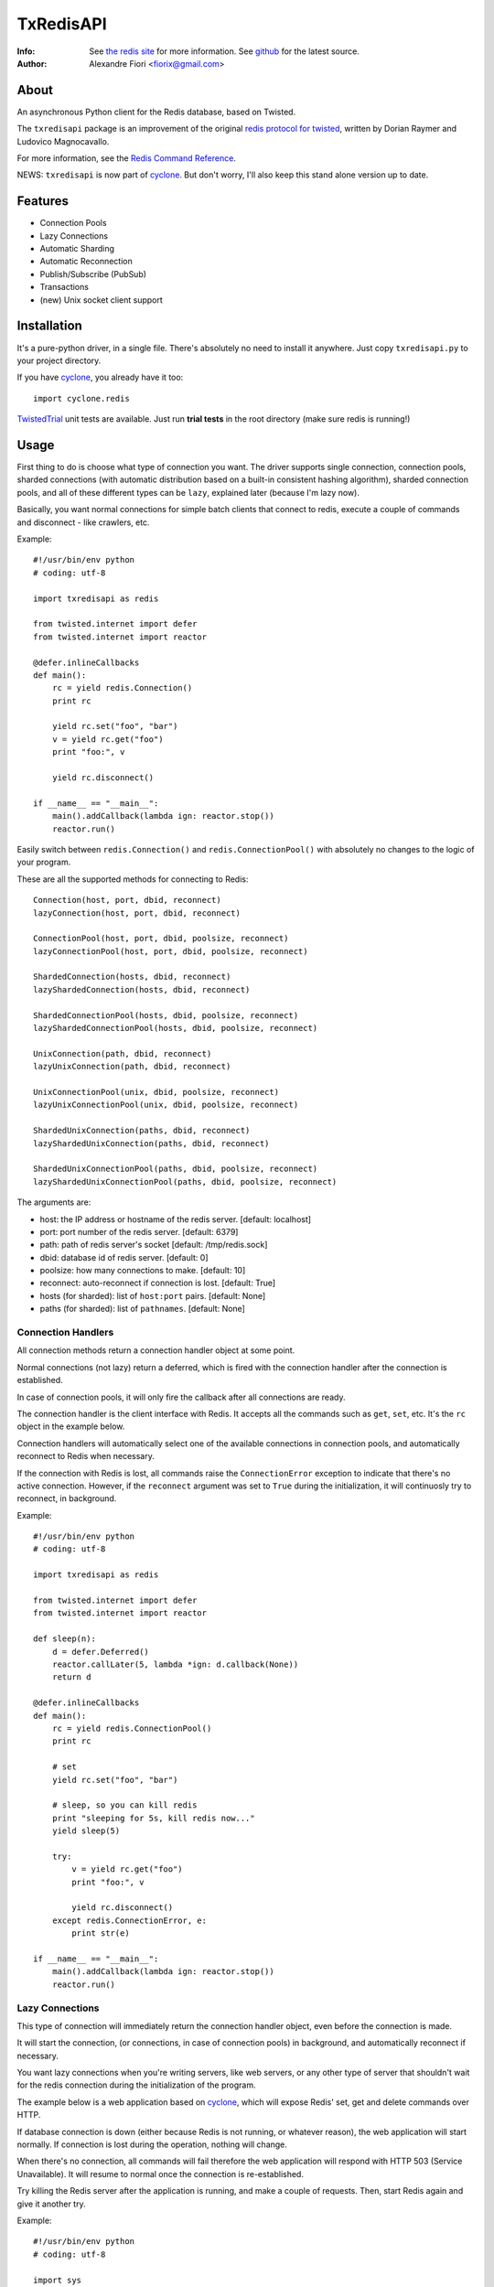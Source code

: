 ==========
TxRedisAPI
==========
:Info: See `the redis site <http://code.google.com/p/redis/>`_ for more information. See `github <http://github.com/fiorix/txredis/tree>`_ for the latest source.
:Author: Alexandre Fiori <fiorix@gmail.com>


About
=====
An asynchronous Python client for the Redis database, based on Twisted.

The ``txredisapi`` package is an improvement of the original `redis protocol
for twisted <http://pypi.python.org/pypi/txredis/>`_, written by Dorian Raymer and Ludovico Magnocavallo.

For more information, see the `Redis Command Reference <http://code.google.com/p/redis/wiki/CommandReference>`_.

NEWS: ``txredisapi`` is now part of `cyclone <http://github.com/fiorix/cyclone>`_. But don't worry, I'll also keep this stand alone version up to date.


Features
========
- Connection Pools
- Lazy Connections
- Automatic Sharding
- Automatic Reconnection
- Publish/Subscribe (PubSub)
- Transactions
- (new) Unix socket client support


Installation
============
It's a pure-python driver, in a single file. There's absolutely no need to
install it anywhere. Just copy ``txredisapi.py`` to your project directory.

If you have `cyclone <http://github.com/fiorix/cyclone>`_, you already have it too::

	import cyclone.redis


`TwistedTrial <http://twistedmatrix.com/trac/wiki/TwistedTrial>`_ unit tests
are available. Just run **trial tests** in the root directory (make sure redis is running!)


Usage
=====
First thing to do is choose what type of connection you want. The driver supports
single connection, connection pools, sharded connections (with automatic distribution
based on a built-in consistent hashing algorithm), sharded connection pools, and
all of these different types can be ``lazy``, explained later (because I'm lazy now).

Basically, you want normal connections for simple batch clients that connect
to redis, execute a couple of commands and disconnect - like crawlers, etc.

Example::

	#!/usr/bin/env python
	# coding: utf-8

	import txredisapi as redis

	from twisted.internet import defer
	from twisted.internet import reactor

	@defer.inlineCallbacks
	def main():
	    rc = yield redis.Connection()
	    print rc

	    yield rc.set("foo", "bar")
	    v = yield rc.get("foo")
	    print "foo:", v

	    yield rc.disconnect()

	if __name__ == "__main__":
	    main().addCallback(lambda ign: reactor.stop())
	    reactor.run()


Easily switch between ``redis.Connection()`` and ``redis.ConnectionPool()`` with
absolutely no changes to the logic of your program.

These are all the supported methods for connecting to Redis::

	Connection(host, port, dbid, reconnect)
	lazyConnection(host, port, dbid, reconnect)

	ConnectionPool(host, port, dbid, poolsize, reconnect)
	lazyConnectionPool(host, port, dbid, poolsize, reconnect)

	ShardedConnection(hosts, dbid, reconnect)
	lazyShardedConnection(hosts, dbid, reconnect)

	ShardedConnectionPool(hosts, dbid, poolsize, reconnect)
	lazyShardedConnectionPool(hosts, dbid, poolsize, reconnect)

	UnixConnection(path, dbid, reconnect)
	lazyUnixConnection(path, dbid, reconnect)

	UnixConnectionPool(unix, dbid, poolsize, reconnect)
	lazyUnixConnectionPool(unix, dbid, poolsize, reconnect)

	ShardedUnixConnection(paths, dbid, reconnect)
	lazyShardedUnixConnection(paths, dbid, reconnect)

	ShardedUnixConnectionPool(paths, dbid, poolsize, reconnect)
	lazyShardedUnixConnectionPool(paths, dbid, poolsize, reconnect)


The arguments are:

- host: the IP address or hostname of the redis server. [default: localhost]
- port: port number of the redis server. [default: 6379]
- path: path of redis server's socket [default: /tmp/redis.sock]
- dbid: database id of redis server. [default: 0]
- poolsize: how many connections to make. [default: 10]
- reconnect: auto-reconnect if connection is lost. [default: True]
- hosts (for sharded): list of ``host:port`` pairs. [default: None]
- paths (for sharded): list of ``pathnames``. [default: None]

Connection Handlers
-------------------
All connection methods return a connection handler object at some point.

Normal connections (not lazy) return a deferred, which is fired with the
connection handler after the connection is established.

In case of connection pools, it will only fire the callback after all connections
are ready.

The connection handler is the client interface with Redis. It accepts all the
commands such as ``get``, ``set``, etc. It's the ``rc`` object in the
example below.

Connection handlers will automatically select one of the available connections
in connection pools, and automatically reconnect to Redis when necessary.

If the connection with Redis is lost, all commands raise the ``ConnectionError``
exception to indicate that there's no active connection. However, if the
``reconnect`` argument was set to ``True`` during the initialization, it
will continuosly try to reconnect, in background.

Example::

	#!/usr/bin/env python
	# coding: utf-8

	import txredisapi as redis

	from twisted.internet import defer
	from twisted.internet import reactor

	def sleep(n):
	    d = defer.Deferred()
	    reactor.callLater(5, lambda *ign: d.callback(None))
	    return d

	@defer.inlineCallbacks
	def main():
	    rc = yield redis.ConnectionPool()
	    print rc

	    # set
	    yield rc.set("foo", "bar")

	    # sleep, so you can kill redis
	    print "sleeping for 5s, kill redis now..."
	    yield sleep(5)

	    try:
		v = yield rc.get("foo")
		print "foo:", v

		yield rc.disconnect()
	    except redis.ConnectionError, e:
		print str(e)

	if __name__ == "__main__":
	    main().addCallback(lambda ign: reactor.stop())
	    reactor.run()


Lazy Connections
----------------
This type of connection will immediately return the connection handler object,
even before the connection is made.

It will start the connection, (or connections, in case of connection pools) in
background, and automatically reconnect if necessary.

You want lazy connections when you're writing servers, like web servers, or
any other type of server that shouldn't wait for the redis connection during
the initialization of the program.

The example below is a web application based on `cyclone <http://github.com/fiorix/cyclone>`_,
which will expose Redis' set, get and delete commands over HTTP.

If database connection is down (either because Redis is not running, or whatever
reason), the web application will start normally. If connection is lost during
the operation, nothing will change.

When there's no connection, all commands will fail therefore the web application
will respond with HTTP 503 (Service Unavailable). It will resume to normal once
the connection is re-established.

Try killing the Redis server after the application is running, and make a couple
of requests. Then, start Redis again and give it another try.

Example::

	#!/usr/bin/env python
	# coding: utf-8

	import sys

	import cyclone.web
	import cyclone.redis
	from twisted.internet import defer
	from twisted.internet import reactor
	from twisted.python import log

	class Application(cyclone.web.Application):
	    def __init__(self):
		handlers = [
		    (r"/text/(.+)", TextHandler),
		]

		RedisMixin.setup()
		cyclone.web.Application.__init__(self, handlers, debug=True)


	class RedisMixin(object):
	    redis_conn = None

	    @classmethod
	    def setup(self):
		RedisMixin.redis_conn = cyclone.redis.lazyConnectionPool()


	# Provide GET, SET and DELETE redis operations via HTTP
	class TextHandler(cyclone.web.RequestHandler, RedisMixin):
	    @defer.inlineCallbacks
	    def get(self, key):
		try:
		    value = yield self.redis_conn.get(key)
		except Exception, e:
		    log.msg("Redis failed to get('%s'): %s" % (key, str(e)))
		    raise cyclone.web.HTTPError(503)

		self.set_header("Content-Type", "text/plain")
		self.write("%s=%s\r\n" % (key, value))

	    @defer.inlineCallbacks
	    def post(self, key):
		value = self.get_argument("value")
		try:
		    yield self.redis_conn.set(key, value)
		except Exception, e:
		    log.msg("Redis failed to set('%s', '%s'): %s" % (key, value, str(e)))
		    raise cyclone.web.HTTPError(503)

		self.set_header("Content-Type", "text/plain")
		self.write("%s=%s\r\n" % (key, value))

	    @defer.inlineCallbacks
	    def delete(self, key):
		try:
		    n = yield self.redis_conn.delete(key)
		except Exception, e:
		    log.msg("Redis failed to del('%s'): %s" % (key, str(e)))
		    raise cyclone.web.HTTPError(503)

		self.set_header("Content-Type", "text/plain")
		self.write("DEL %s=%d\r\n" % (key, n))


	def main():
	    log.startLogging(sys.stdout)
	    reactor.listenTCP(8888, Application(), interface="127.0.0.1")
	    reactor.run()

	if __name__ == "__main__":
	    main()


This is the server running in one terminal::

	$ ./helloworld.py
	2012-02-17 15:40:25-0500 [-] Log opened.
	2012-02-17 15:40:25-0500 [-] Starting factory <redis.Factory instance at 0x1012f0560>
	2012-02-17 15:40:25-0500 [-] __main__.Application starting on 8888
	2012-02-17 15:40:25-0500 [-] Starting factory <__main__.Application instance at 0x100f42290>
	2012-02-17 15:40:53-0500 [RedisProtocol,client] 200 POST /text/foo (127.0.0.1) 1.20ms
	2012-02-17 15:41:01-0500 [RedisProtocol,client] 200 GET /text/foo (127.0.0.1) 0.97ms
	2012-02-17 15:41:09-0500 [RedisProtocol,client] 200 DELETE /text/foo (127.0.0.1) 0.65ms
	(here I killed redis-server)
	2012-02-17 15:48:48-0500 [HTTPConnection,0,127.0.0.1] Redis failed to get('foo'): Not connected
	2012-02-17 15:48:48-0500 [HTTPConnection,0,127.0.0.1] 503 GET /text/foo (127.0.0.1) 2.99ms


And these are the requests, from ``curl`` in another terminal.

Set::

	$ curl -D - -d "value=bar" http://localhost:8888/text/foo
	HTTP/1.1 200 OK
	Content-Length: 9
	Content-Type: text/plain

	foo=bar

Get::

	$ curl -D - http://localhost:8888/text/foo
	HTTP/1.1 200 OK
	Content-Length: 9
	Etag: "b63729aa7fa0e438eed735880951dcc21d733676"
	Content-Type: text/plain

	foo=bar

Delete::

	$ curl -D - -X DELETE http://localhost:8888/text/foo
	HTTP/1.1 200 OK
	Content-Length: 11
	Content-Type: text/plain

	DEL foo=1

After I killed Redis::

	$ curl -D - http://localhost:8888/text/foo
	HTTP/1.1 503 Service Unavailable
	Content-Length: 89
	Content-Type: text/html; charset=UTF-8

	<html><title>503: Service Unavailable</title>
	<body>503: Service Unavailable</body></html>


Sharded Connections
-------------------
They can be normal, or lazy connections. They can be sharded connection pools.
Not all commands are supported on sharded connections.

If the command you're trying to run is not supported on sharded connections,
the connection handler will raise the ``NotImplementedError`` exception.

Simple example with automatic sharding of keys between two Redis servers::

	#!/usr/bin/env python
	# coding: utf-8

	import txredisapi as redis

	from twisted.internet import defer
	from twisted.internet import reactor

	@defer.inlineCallbacks
	def main():
	    rc = yield redis.ShardedConnection(["localhost:6379", "localhost:6380"])
	    print rc
	    print "Supported methods on sharded connections:", rc.ShardedMethods

	    keys = []
	    for x in xrange(100):
		key = "foo%02d" % x
		yield rc.set(key, "bar%02d" % x)
		keys.append(key)

	    # yey! mget is supported!
	    response = yield rc.mget(keys)
	    for val in response:
		print val

	    yield rc.disconnect()

	if __name__ == "__main__":
	    main().addCallback(lambda ign: reactor.stop())
	    reactor.run()


Transactions
------------
For obvious reasons, transactions are NOT supported on sharded connections.
But they work pretty good on normal or lazy connections, and connection pools.

NOTE: Redis uses the following methods for transactions:

- MULTI: start the transaction
- EXEC: commit the transaction
- DISCARD: you got it.

Because ``exec`` is a reserved word in Python, the command to commit is ``commit``.

Example::

	#!/usr/bin/env python
	# coding: utf-8

	import txredisapi as redis

	from twisted.internet import defer
	from twisted.internet import reactor

	@defer.inlineCallbacks
	def main():
	    rc = yield redis.ConnectionPool()

	    # Remove the keys
	    yield rc.delete(["a1", "a2", "a3"])

	    # Start transaction
	    t = yield rc.multi()

	    # These will return "QUEUED" - even t.get(key)
	    yield t.set("a1", "1")
	    yield t.set("a2", "2")
	    yield t.set("a3", "3")
	    yield t.get("a1")

	    # Try to call get() while in a transaction.
	    # It will fail if it's not a connection pool, or if all connections
	    # in the pool are in a transaction.
	    # Note that it's rc.get(), not the transaction object t.get().
	    try:
		v = yield rc.get("foo")
		print "foo=", v
	    except Exception, e:
		print "can't get foo:", e

	    # Commit, and get all responses from transaction.
	    r = yield t.commit()
	    print "commit=", repr(r)

	    yield rc.disconnect()

	if __name__ == "__main__":
	    main().addCallback(lambda ign: reactor.stop())
	    reactor.run()


Calling ``commit`` will cause it to return a list with the return of all
commands executed in the transaction. ``discard``, on the other hand,
will normally return just an ``OK``.

Authentication
--------------
This is how to authenticate::

	#!/usr/bin/env python

	import txredisapi
	from twisted.internet import defer
	from twisted.internet import reactor


	@defer.inlineCallbacks
	def main():
	    redis = yield txredisapi.Connection()
	    yield redis.auth("foobared")
	    yield redis.set("foo", "bar")
	    print (yield redis.get("foo"))
	    reactor.stop()

	if __name__ == "__main__":
	    main()
	    reactor.run()

If the password does not match, most of the commands will return nothing,
except for ``get``, which returns ``operation not permitted``.

There's one caveat: whenever authentication is required, the database id must
be manually selected after the ``auth`` command. The ``dbid=N`` argument of
``Connection()`` must not be defined, or set to ``None``; otherwise, it'll try
to select the dbid before authentication, and it'll fail.


Credits
=======
Thanks to (in no particular order):

- Gleicon Moraes

  - Bugfixes, testing, and using it as the core of `RestMQ <http://github.com/gleicon/restmq>`_.
  - For writing the Consistent Hashing algorithm used for sharding.

- Dorian Raymer and Ludovico Magnocavallo

  - The authors of the original `redis protocol for twisted <http://pypi.python.org/pypi/txredis/>`_.

- Vanderson Mota

  - Patching setup.py, and PyPi maintenance

